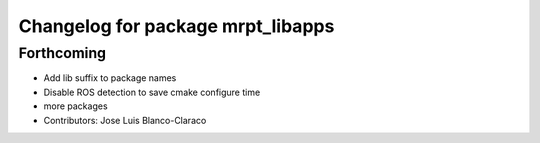 ^^^^^^^^^^^^^^^^^^^^^^^^^^^^^^^^^^
Changelog for package mrpt_libapps
^^^^^^^^^^^^^^^^^^^^^^^^^^^^^^^^^^

Forthcoming
-----------
* Add lib suffix to package names
* Disable ROS detection to save cmake configure time
* more packages
* Contributors: Jose Luis Blanco-Claraco
